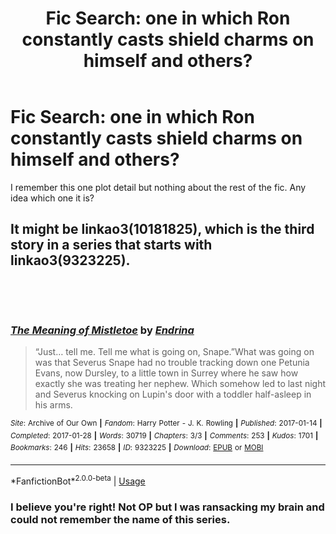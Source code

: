 #+TITLE: Fic Search: one in which Ron constantly casts shield charms on himself and others?

* Fic Search: one in which Ron constantly casts shield charms on himself and others?
:PROPERTIES:
:Author: Keniree
:Score: 11
:DateUnix: 1549375407.0
:DateShort: 2019-Feb-05
:END:
I remember this one plot detail but nothing about the rest of the fic. Any idea which one it is?


** It might be linkao3(10181825), which is the third story in a series that starts with linkao3(9323225).

​

​
:PROPERTIES:
:Author: 12reader
:Score: 3
:DateUnix: 1549384069.0
:DateShort: 2019-Feb-05
:END:

*** [[https://archiveofourown.org/works/9323225][*/The Meaning of Mistletoe/*]] by [[https://www.archiveofourown.org/users/Endrina/pseuds/Endrina][/Endrina/]]

#+begin_quote
  “Just... tell me. Tell me what is going on, Snape.”What was going on was that Severus Snape had no trouble tracking down one Petunia Evans, now Dursley, to a little town in Surrey where he saw how exactly she was treating her nephew. Which somehow led to last night and Severus knocking on Lupin's door with a toddler half-asleep in his arms.
#+end_quote

^{/Site/:} ^{Archive} ^{of} ^{Our} ^{Own} ^{*|*} ^{/Fandom/:} ^{Harry} ^{Potter} ^{-} ^{J.} ^{K.} ^{Rowling} ^{*|*} ^{/Published/:} ^{2017-01-14} ^{*|*} ^{/Completed/:} ^{2017-01-28} ^{*|*} ^{/Words/:} ^{30719} ^{*|*} ^{/Chapters/:} ^{3/3} ^{*|*} ^{/Comments/:} ^{253} ^{*|*} ^{/Kudos/:} ^{1701} ^{*|*} ^{/Bookmarks/:} ^{246} ^{*|*} ^{/Hits/:} ^{23658} ^{*|*} ^{/ID/:} ^{9323225} ^{*|*} ^{/Download/:} ^{[[https://archiveofourown.org/downloads/En/Endrina/9323225/The%20Meaning%20of%20Mistletoe.epub?updated_at=1511979795][EPUB]]} ^{or} ^{[[https://archiveofourown.org/downloads/En/Endrina/9323225/The%20Meaning%20of%20Mistletoe.mobi?updated_at=1511979795][MOBI]]}

--------------

*FanfictionBot*^{2.0.0-beta} | [[https://github.com/tusing/reddit-ffn-bot/wiki/Usage][Usage]]
:PROPERTIES:
:Author: FanfictionBot
:Score: 2
:DateUnix: 1549384140.0
:DateShort: 2019-Feb-05
:END:


*** I believe you're right! Not OP but I was ransacking my brain and could not remember the name of this series.
:PROPERTIES:
:Author: zombieqatz
:Score: 1
:DateUnix: 1549466244.0
:DateShort: 2019-Feb-06
:END:
